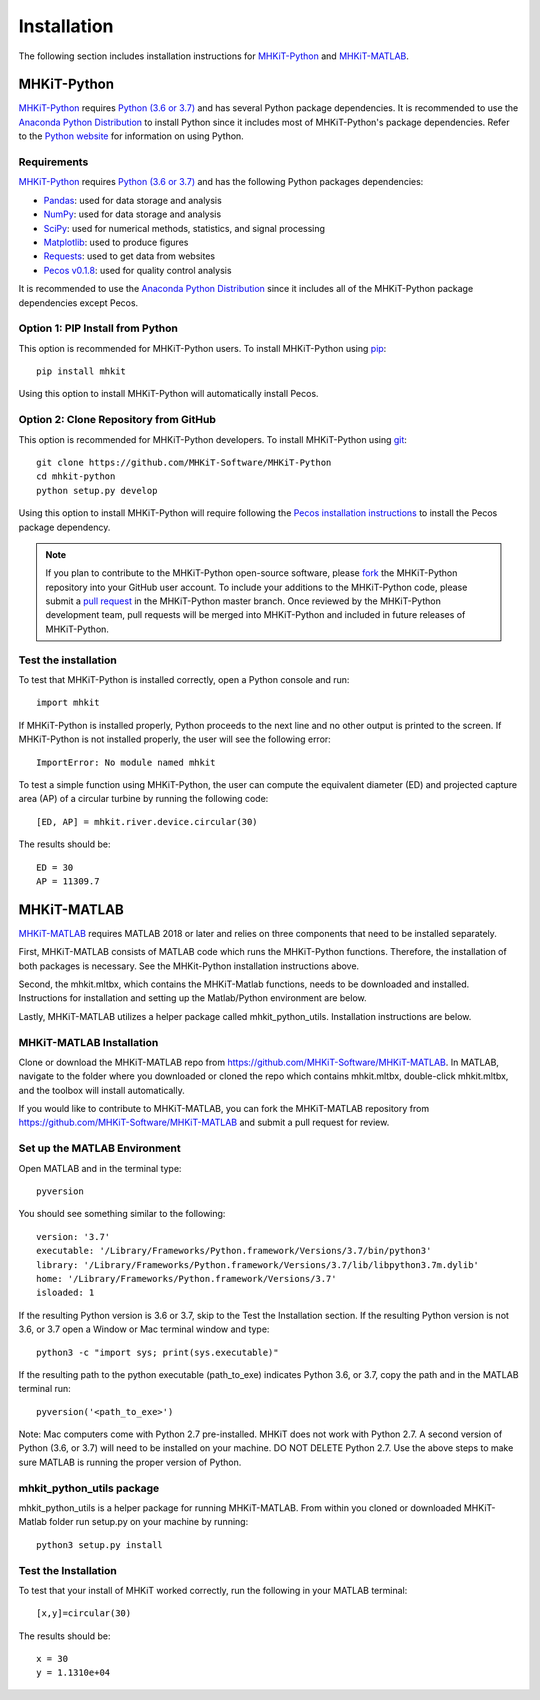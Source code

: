 .. _installation:

Installation
=============

The following section includes installation instructions for `MHKiT-Python <https://github.com/MHKiT-Software/MHKiT-Python>`_ and `MHKiT-MATLAB <https://github.com/MHKiT-Software/MHKiT-MATLAB>`_.


MHKiT-Python
-------------

`MHKiT-Python <https://github.com/MHKiT-Software/MHKiT-Python>`_ requires `Python (3.6 or 3.7) <https://www.python.org/>`_  and has several Python package dependencies.
It is recommended to use the `Anaconda Python Distribution <https://www.anaconda.com/distribution/>`_ to install Python since it includes most of MHKiT-Python's package dependencies.
Refer to the `Python website <https://www.python.org/>`_ for information on using Python.


Requirements
^^^^^^^^^^^^^^^
`MHKiT-Python <https://github.com/MHKiT-Software/MHKiT-Python>`_ requires `Python (3.6 or 3.7) <https://www.python.org/>`_  and has the following Python packages dependencies:

* `Pandas <http://pandas.pydata.org>`_: used for data storage and analysis
* `NumPy <http://www.numpy.org>`_: used for data storage and analysis
* `SciPy <https://docs.scipy.org>`_: used for numerical methods, statistics, and signal processing
* `Matplotlib <http://matplotlib.org>`_: used to produce figures
* `Requests <https://requests.readthedocs.io/>`_: used to get data from websites
* `Pecos v0.1.8 <https://pecos.readthedocs.io/>`_: used for quality control analysis

It is recommended to use the `Anaconda Python Distribution <https://www.anaconda.com/distribution/>`_ since it includes all of the MHKiT-Python package dependencies except Pecos.


Option 1: PIP Install from Python
^^^^^^^^^^^^^^^^^^^^^^^^^^^^^^^^^^

This option is recommended for MHKiT-Python users.
To install MHKiT-Python using `pip <https://pip.pypa.io/en/stable/>`_::

	pip install mhkit

Using this option to install MHKiT-Python will automatically install Pecos.


Option 2: Clone Repository from GitHub
^^^^^^^^^^^^^^^^^^^^^^^^^^^^^^^^^^^^^^^

This option is recommended for MHKiT-Python developers.
To install MHKiT-Python using `git <https://git-scm.com/>`_::

	git clone https://github.com/MHKiT-Software/MHKiT-Python
	cd mhkit-python
	python setup.py develop


Using this option to install MHKiT-Python will require following the `Pecos installation instructions <https://pecos.readthedocs.io/en/latest/installation.html>`_ to install the Pecos package dependency.

.. Note::
	If you plan to contribute to the MHKiT-Python open-source software, please `fork <https://help.github.com/articles/fork-a-repo/>`_ the MHKiT-Python repository into your GitHub user account.
	To include your additions to the MHKiT-Python code, please submit a `pull request <https://github.com/MHKiT-Software/MHKiT-Python/pulls>`_ in the MHKiT-Python master branch.
	Once reviewed by the MHKiT-Python development team, pull requests will be merged into MHKiT-Python and included in future releases of MHKiT-Python.


Test the installation
^^^^^^^^^^^^^^^^^^^^^^

To test that MHKiT-Python is installed correctly, open a Python console and run::

    import mhkit

If MHKiT-Python is installed properly, Python proceeds to the next line and no other output is printed to the screen.
If MHKiT-Python is not installed properly, the user will see the following error::

    ImportError: No module named mhkit

To test a simple function using MHKiT-Python, the user can compute the equivalent diameter (ED) and projected capture area (AP) of a circular turbine by running the following code::

    [ED, AP] = mhkit.river.device.circular(30)

The results should be::

	ED = 30
	AP = 11309.7


MHKiT-MATLAB
-------------
`MHKiT-MATLAB <https://github.com/MHKiT-Software/MHKiT-MATLAB>`_ requires MATLAB 2018 or later and relies on three components that need to be installed separately.

First, MHKiT-MATLAB consists of MATLAB code which runs the MHKiT-Python functions. Therefore, the installation of both packages is necessary. See the
MHKit-Python installation instructions above.

Second, the mhkit.mltbx, which contains the MHKiT-Matlab functions, needs to be downloaded and installed. Instructions for installation and
setting up the Matlab/Python environment are below.

Lastly, MHKiT-MATLAB utilizes a helper package called mhkit_python_utils. Installation instructions are below.

MHKiT-MATLAB Installation
^^^^^^^^^^^^^^^^^^^^^^^^^^^
Clone or download the MHKiT-MATLAB repo from https://github.com/MHKiT-Software/MHKiT-MATLAB.
In MATLAB, navigate to the folder where you downloaded or cloned the repo which contains mhkit.mltbx, double-click mhkit.mltbx, and the toolbox will install automatically.

If you would like to contribute to MHKiT-MATLAB, you can fork the MHKiT-MATLAB repository from https://github.com/MHKiT-Software/MHKiT-MATLAB
and submit a pull request for review.

Set up the MATLAB Environment
^^^^^^^^^^^^^^^^^^^^^^^^^^^^^^^^^^^^^^^^^^^^^^

Open MATLAB and in the terminal type::

    pyversion

You should see something similar to the following::

	version: '3.7'
	executable: '/Library/Frameworks/Python.framework/Versions/3.7/bin/python3'
	library: '/Library/Frameworks/Python.framework/Versions/3.7/lib/libpython3.7m.dylib'
	home: '/Library/Frameworks/Python.framework/Versions/3.7'
	isloaded: 1

If the resulting Python version is 3.6 or 3.7, skip to the Test the Installation section.
If the resulting Python version is not 3.6, or 3.7 open a Window or Mac terminal window and type::

    python3 -c "import sys; print(sys.executable)"

If the resulting path to the python executable (path_to_exe) indicates Python 3.6, or 3.7, copy the path and in the MATLAB terminal run::

    pyversion('<path_to_exe>')

Note: Mac computers come with Python 2.7 pre-installed. MHKiT does not work with Python 2.7.  A second version of
Python (3.6, or 3.7) will need to be installed on your machine. DO NOT DELETE Python 2.7. Use the above steps to make sure
MATLAB is running the proper version of Python.

mhkit_python_utils package
^^^^^^^^^^^^^^^^^^^^^^^^^^
mhkit_python_utils is a helper package for running MHKiT-MATLAB. From within you cloned or downloaded MHKiT-Matlab folder
run setup.py on your machine by running::

	python3 setup.py install




Test the Installation
^^^^^^^^^^^^^^^^^^^^^^
To test that your install of MHKiT worked correctly, run the following in your MATLAB terminal::

	[x,y]=circular(30)

The results should be::

	x = 30
	y = 1.1310e+04





